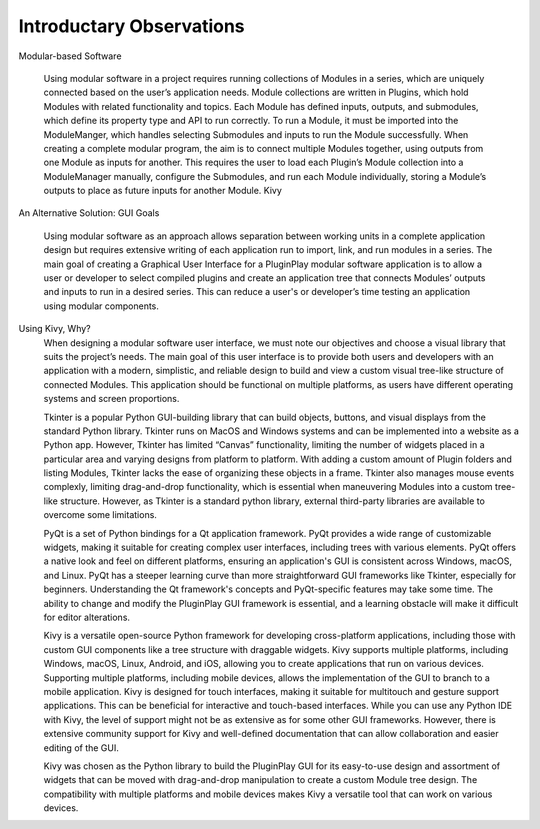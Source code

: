 .. Copyright 2024 NWChemEx-Project
..
.. Licensed under the Apache License, Version 2.0 (the "License");
.. you may not use this file except in compliance with the License.
.. You may obtain a copy of the License at
..
.. http://www.apache.org/licenses/LICENSE-2.0
..
.. Unless required by applicable law or agreed to in writing, software
.. distributed under the License is distributed on an "AS IS" BASIS,
.. WITHOUT WARRANTIES OR CONDITIONS OF ANY KIND, either express or implied.
.. See the License for the specific language governing permissions and
.. limitations under the License.

#############################
Introductary Observations
#############################




Modular-based Software

    Using modular software in a project requires running collections of Modules in a series, which are uniquely connected based on the user’s application needs. Module collections are written in Plugins, which hold Modules with related functionality and topics. Each Module has defined inputs, outputs, and submodules, which define its property type and API to run correctly. 
    To run a Module, it must be imported into the ModuleManger, which handles selecting Submodules and inputs to run the Module successfully. When creating a complete modular program, the aim is to connect multiple Modules together, using outputs from one Module as inputs for another. This requires the user to load each Plugin’s Module collection into a ModuleManager manually, configure the Submodules, and run each Module individually, storing a Module’s outputs to place as future inputs for another Module. Kivy

An Alternative Solution: GUI Goals

    Using modular software as an approach allows separation between working units in a complete application design but requires extensive writing of each application run to import, link, and run modules in a series. The main goal of creating a Graphical User Interface for a PluginPlay modular software application is to allow a user or developer to select compiled plugins and create an application tree that connects Modules’ outputs and inputs to run in a desired series. This can reduce a user's or developer’s time testing an application using modular components. 

Using Kivy, Why?
    When designing a modular software user interface, we must note our objectives and choose a visual library that suits the project’s needs. The main goal of this user interface is to provide both users and developers with an application with a modern, simplistic, and reliable design to build and view a custom visual tree-like structure of connected Modules. This application should be functional on multiple platforms, as users have different operating systems and screen proportions.

    Tkinter is a popular Python GUI-building library that can build objects, buttons, and visual displays from the standard Python library. Tkinter runs on MacOS and Windows systems and can be implemented into a website as a Python app. However, Tkinter has limited “Canvas” functionality, limiting the number of widgets placed in a particular area and varying designs from platform to platform. With adding a custom amount of Plugin folders and listing Modules, Tkinter lacks the ease of organizing these objects in a frame. Tkinter also manages mouse events complexly, limiting drag-and-drop functionality, which is essential when maneuvering Modules into a custom tree-like structure. However, as Tkinter is a standard python library, external third-party libraries are available to overcome some limitations.

    PyQt is a set of Python bindings for a Qt application framework. PyQt provides a wide range of customizable widgets, making it suitable for creating complex user interfaces, including trees with various elements. PyQt offers a native look and feel on different platforms, ensuring an application's GUI is consistent across Windows, macOS, and Linux. PyQt has a steeper learning curve than more straightforward GUI frameworks like Tkinter, especially for beginners. Understanding the Qt framework's concepts and PyQt-specific features may take some time. The ability to change and modify the PluginPlay GUI framework is essential, and a learning obstacle will make it difficult for editor alterations.

    Kivy is a versatile open-source Python framework for developing cross-platform applications, including those with custom GUI components like a tree structure with draggable widgets. Kivy supports multiple platforms, including Windows, macOS, Linux, Android, and iOS, allowing you to create applications that run on various devices. Supporting multiple platforms, including mobile devices, allows the implementation of the GUI to branch to a mobile application. Kivy is designed for touch interfaces, making it suitable for multitouch and gesture support applications. This can be beneficial for interactive and touch-based interfaces. While you can use any Python IDE with Kivy, the level of support might not be as extensive as for some other GUI frameworks. However, there is extensive community support for Kivy and well-defined documentation that can allow collaboration and easier editing of the GUI.

    Kivy was chosen as the Python library to build the PluginPlay GUI for its easy-to-use design and assortment of widgets that can be moved with drag-and-drop manipulation to create a custom Module tree design. The compatibility with multiple platforms and mobile devices makes Kivy a versatile tool that can work on various devices.


    
      


